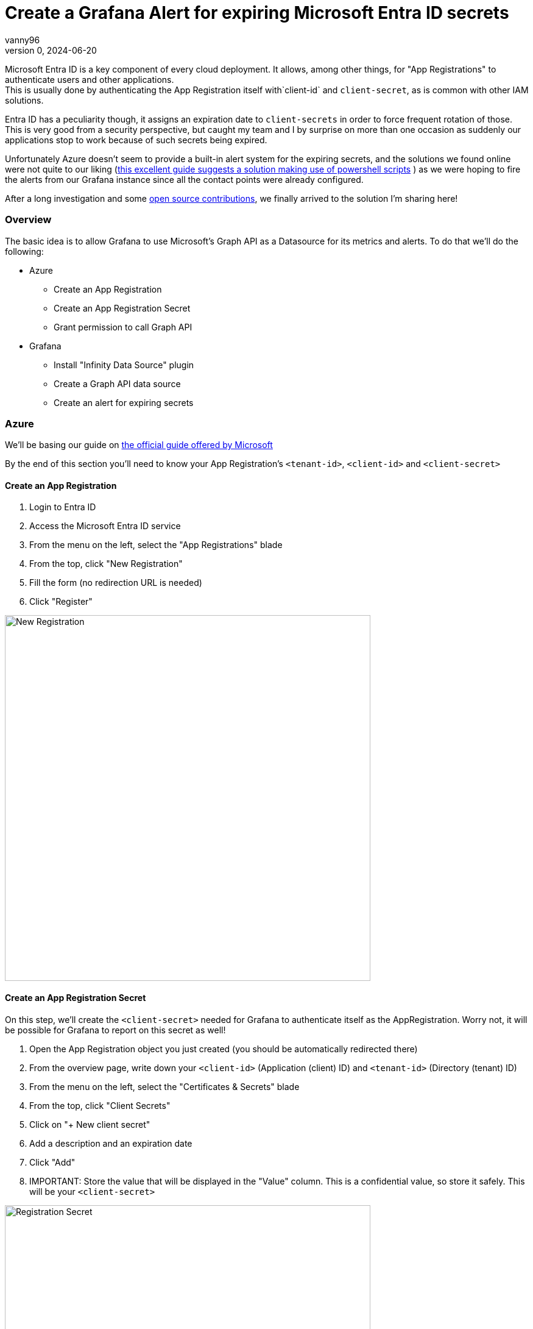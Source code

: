 = Create a Grafana Alert for expiring Microsoft Entra ID secrets
vanny96
v.0, 2024-06-20
:title: Create a Grafana Alert for expiring Microsoft Entra ID secrets
:lang: en
:imagesdir: ../media/2024-06-20-azure-entra-id-grafana-alerts
:tags: [azure, grafana, monitoring, alert, entraid]

Microsoft Entra ID is a key component of every cloud deployment. It allows, among other things, for
"App Registrations" to authenticate users and other applications. +
This is usually done by authenticating the App Registration itself with`client-id` and `client-secret`,
as is common with other IAM solutions.

Entra ID has a peculiarity though, it assigns an expiration date to `client-secrets` in order to force
frequent rotation of those. This is very good from a security perspective, but caught my team and I by
surprise on more than one occasion as suddenly our applications stop to work because of such secrets
being expired.

Unfortunately Azure doesn't seem to provide a built-in alert system for the expiring secrets, and the
solutions we found online were not quite to our liking (https://www.thelazyadministrator.com/2023/12/16/automated-alerts-on-azure-entra-id-application-secret-expirations/[this excellent guide suggests a solution making
use of powershell scripts] ) as we were hoping to fire the alerts from our Grafana instance since all
the contact points were already configured.

After a long investigation and some https://github.com/yesoreyeram/grafana-plugins/pull/13[open source contributions],
we finally arrived to the solution I'm sharing here!

=== Overview
The basic idea is to allow Grafana to use Microsoft's Graph API as a Datasource for its metrics and
alerts. To do that we'll do the following:

* Azure
** Create an App Registration
** Create an App Registration Secret
** Grant permission to call Graph API
* Grafana
** Install "Infinity Data Source" plugin
** Create a Graph API data source
** Create an alert for expiring secrets

=== Azure
We'll be basing our guide on https://learn.microsoft.com/en-us/entra/identity-platform/howto-create-service-principal-portal[the official guide offered by Microsoft]

By the end of this section you'll need to know your App Registration's `<tenant-id>`, `<client-id>`
and `<client-secret>`

==== Create an App Registration

. Login to Entra ID
. Access the Microsoft Entra ID service
. From the menu on the left, select the "App Registrations" blade
. From the top, click "New Registration"
. Fill the form (no redirection URL is needed)
. Click "Register"

image::new_registrations.png[New Registration,600]

==== Create an App Registration Secret
On this step, we'll create the `<client-secret>` needed for Grafana to authenticate itself as the
AppRegistration. Worry not, it will be possible for Grafana to report on this secret as well!

. Open the App Registration object you just created (you should be automatically redirected there)
. From the overview page, write down your `<client-id>` (Application (client) ID) and `<tenant-id>`
(Directory (tenant) ID)
. From the menu on the left, select the "Certificates & Secrets" blade
. From the top, click "Client Secrets"
. Click on "+ New client secret"
. Add a description and an expiration date
. Click "Add"
. IMPORTANT: Store the value that will be displayed in the "Value" column. This is a
confidential value, so store it safely. This will be your `<client-secret>`

image::registration_secret.png[Registration Secret, 600]

image::registration_secret_form.png[Registration Secret Form, 300]

==== Grant permission to call Graph API

. Open the App Registration (you should _still_ be there)
. From the menu on the left, select the "API Permissions" blade. You should see that the base
"Microsoft.Graph User.Read" permission is already allowed
. From the top, click "Add a permission"
. From the menu that will pop-up you'll have to select +
`Microsoft APIs` -> `Microsoft Graph` -> `Delegated Permission` -> `Application` -> `Application.Read.All`
. Once the right permission is selected, click on "Add Permission"

image::registration_permission.png[Registration Permission, 600]

=== Grafana

==== Install "Infinity Data Source" plugin
https://grafana.com/docs/grafana/latest/administration/plugin-management/#install-a-plugin[Using the official guide as a reference]

. Login to your Grafana instance
. Click Administration > Plugins and data > Plugins in the side navigation menu to view all plugins.
. Browse for "Infinity".
. Click the plugin’s logo.
. Click Install.

image::infinity_plugin.png[Infinity Plugin, 600]

==== Create a Graph API data source

. In Grafana, click Connections > Data Sources
. On the top right, click "+ Add new data source"
. Pick Infinity as your Data source
. Configure the "Authentication" blade section
|===
|Property |Value

|Auth type
|Oauth2

|Grant type
|Client Credentials

|Auth Style
|Auto

|Client ID
|`<client-id>`

|Client Secret
|`<client-secret>`

|Token URL
|https://login.microsoftonline.com/`<tenant-id>`/oauth2/v.0/token

|Scopes
|https://graph.microsoft.com/.default

|Allowed hosts
|https://graph.microsoft.com
|===

[start=5]
. (Optional) Configure the "Health Check" section

|===
|Property |Value

|Enable custom health check
|Enabled

|Health check URL
|https://graph.microsoft.com/v.0/applications
|===

[start=6]
. Click on "Save & test"

image::graph_api_data_source.png[Graph Api Data Source, 600]

image::graph_api_health_check.png[Graph Api Health Check, 600]

==== Create an alert for expiring secrets

. In Grafana, click Alerting > Alert Rules
. Click "New alert rule" from the top right corner
. In the "2. Define query and alert condition" do the following
    * Remove the Expressions `B` and `C`
    * In the Query `A` fill as follows

|===
|Property |Value

|Datasource (top left corner)
|The newly created Graph API datasource

|Type
|JSON

|Parser
|Backend

|Source
|URL

|Format
|Table

|Method
|GET

|URL
|https://graph.microsoft.com/v1.0/applications

|Parsing options & Result fields
|

|Rows/Root
|value.passwordCredentials

|Computed columns, Filter, Group by
|

|Computed Columns - Expression
|tomillis(totime(endDateTime))

|Computed Columns - As
|Value

|Filter
|Value < ${__to} + <num-of-days> * 86400000
|===

[start=4]
. Configure the rest as you see fit, but make sure to set
"Alert state if no data or all values are null" to "Keep Last State"

image::alert.png[Alert Config, 600]

=== Conclusion
With this, Grafana will be able to send alerts whenever a secret is about to expire. Unfortunately,
at this moment it's not possible to display exactly which App Registration will be affected due
to limitations of the `backend` parser, but simply logging into Entra ID's App Registration >
Owned Applications page should inform you of which Apps have soon-to-be-expired secrets!

I hope that this guide will help you and your team mitigate exceptions caused by secrets sneakily
expiring just as it did for us.

Hopefully, in the not so far distant future, Azure will allow us to more easily get alerts from its
key services. Until then, we'll stick to this setup!
